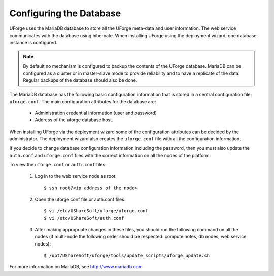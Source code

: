 .. Copyright 2017 FUJITSU LIMITED

.. _config-database:

Configuring the Database
------------------------

UForge uses the MariaDB database to store all the UForge meta-data and user information. The web service communicates with the database using hibernate. When installing UForge using the deployment wizard, one database instance is configured.

.. note:: By default no mechanism is configured to backup the contents of the UForge database.  MariaDB can be configured as a cluster or in master-slave mode to provide reliability and to have a replicate of the data.  Regular backups of the database should also be done. 

The MariaDB database has the following basic configuration information that is stored in a central configuration file: ``uforge.conf``. The main configuration attributes for the database are:

	* Administration credential information (user and password)
	* Address of the uforge database host.

When installing UForge via the deployment wizard some of the configuration attributes can be decided by the administrator. The deployment wizard also creates the ``uforge.conf`` file with all the configuration information.

If you decide to change database configuration information including the password, then you must also update the ``auth.conf`` and ``uforge.conf`` files with the correct information on all the nodes of the platform.

To view the ``uforge.conf`` or ``auth.conf`` files:

	1. Log in to the web service node as root::
	
		$ ssh root@<ip address of the node>

	2. Open the uforge.conf file or auth.conf files::

		$ vi /etc/UShareSoft/uforge/uforge.conf
		$ vi /etc/UShareSoft/auth.conf

	3. After making appropriate changes in these files, you should run the following command on all the nodes (if multi-node the following order should be respected: compute notes, db nodes, web service nodes)::

		$ /opt/UShareSoft/uforge/tools/update_scripts/uforge_update.sh

For more information on MariaDB, see `http://www.mariadb.com <http://www.mariadb.com>`_
